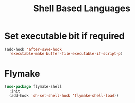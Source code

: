 #+title: Shell Based Languages

* Set executable bit if required
#+begin_src emacs-lisp
(add-hook 'after-save-hook
  'executable-make-buffer-file-executable-if-script-p)
#+end_src

* Flymake
#+begin_src emacs-lisp 
(use-package flymake-shell
  :init
  (add-hook 'sh-set-shell-hook 'flymake-shell-load))
#+end_src




